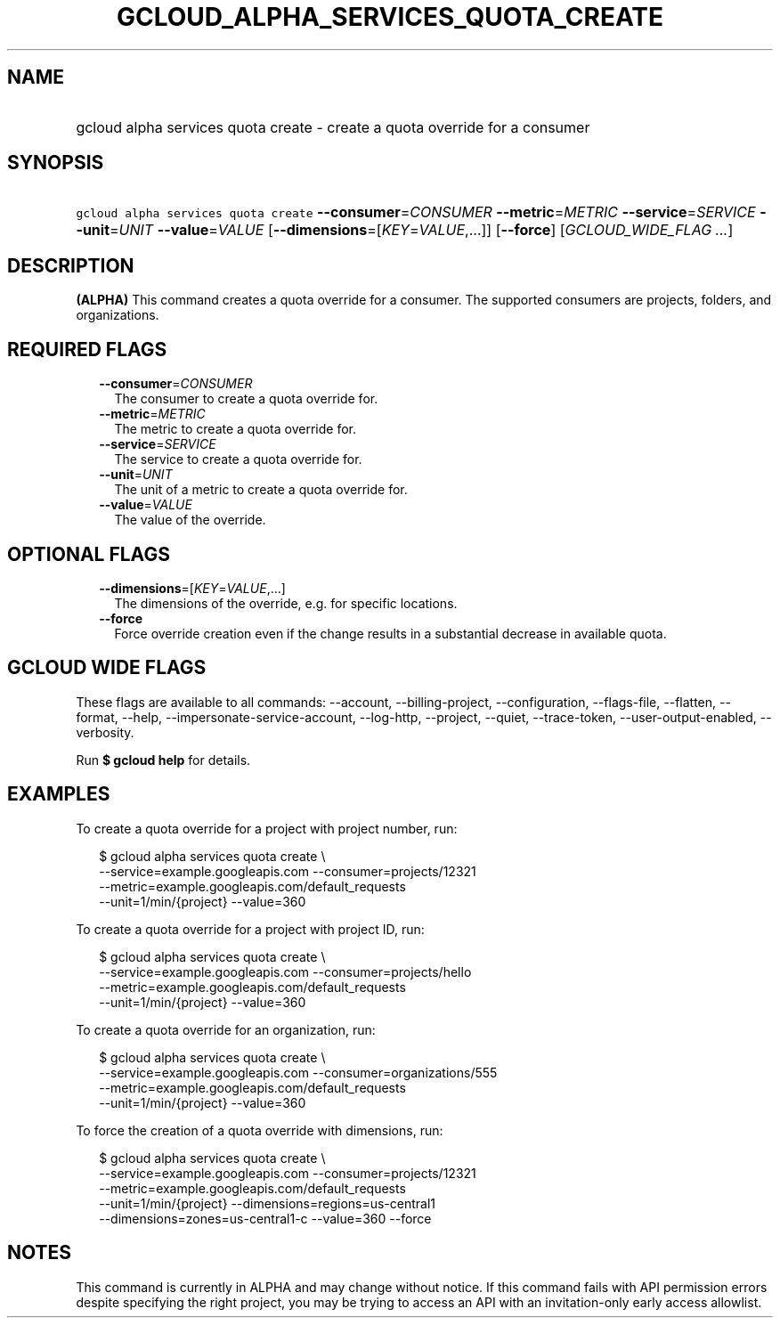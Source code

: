 
.TH "GCLOUD_ALPHA_SERVICES_QUOTA_CREATE" 1



.SH "NAME"
.HP
gcloud alpha services quota create \- create a quota override for a consumer



.SH "SYNOPSIS"
.HP
\f5gcloud alpha services quota create\fR \fB\-\-consumer\fR=\fICONSUMER\fR \fB\-\-metric\fR=\fIMETRIC\fR \fB\-\-service\fR=\fISERVICE\fR \fB\-\-unit\fR=\fIUNIT\fR \fB\-\-value\fR=\fIVALUE\fR [\fB\-\-dimensions\fR=[\fIKEY\fR=\fIVALUE\fR,...]] [\fB\-\-force\fR] [\fIGCLOUD_WIDE_FLAG\ ...\fR]



.SH "DESCRIPTION"

\fB(ALPHA)\fR This command creates a quota override for a consumer. The
supported consumers are projects, folders, and organizations.



.SH "REQUIRED FLAGS"

.RS 2m
.TP 2m
\fB\-\-consumer\fR=\fICONSUMER\fR
The consumer to create a quota override for.

.TP 2m
\fB\-\-metric\fR=\fIMETRIC\fR
The metric to create a quota override for.

.TP 2m
\fB\-\-service\fR=\fISERVICE\fR
The service to create a quota override for.

.TP 2m
\fB\-\-unit\fR=\fIUNIT\fR
The unit of a metric to create a quota override for.

.TP 2m
\fB\-\-value\fR=\fIVALUE\fR
The value of the override.


.RE
.sp

.SH "OPTIONAL FLAGS"

.RS 2m
.TP 2m
\fB\-\-dimensions\fR=[\fIKEY\fR=\fIVALUE\fR,...]
The dimensions of the override, e.g. for specific locations.

.TP 2m
\fB\-\-force\fR
Force override creation even if the change results in a substantial decrease in
available quota.


.RE
.sp

.SH "GCLOUD WIDE FLAGS"

These flags are available to all commands: \-\-account, \-\-billing\-project,
\-\-configuration, \-\-flags\-file, \-\-flatten, \-\-format, \-\-help,
\-\-impersonate\-service\-account, \-\-log\-http, \-\-project, \-\-quiet,
\-\-trace\-token, \-\-user\-output\-enabled, \-\-verbosity.

Run \fB$ gcloud help\fR for details.



.SH "EXAMPLES"

To create a quota override for a project with project number, run:

.RS 2m
$ gcloud alpha services quota create \e
    \-\-service=example.googleapis.com \-\-consumer=projects/12321
    \-\-metric=example.googleapis.com/default_requests
    \-\-unit=1/min/{project} \-\-value=360
.RE

To create a quota override for a project with project ID, run:

.RS 2m
$ gcloud alpha services quota create \e
    \-\-service=example.googleapis.com \-\-consumer=projects/hello
    \-\-metric=example.googleapis.com/default_requests
    \-\-unit=1/min/{project} \-\-value=360
.RE

To create a quota override for an organization, run:

.RS 2m
$ gcloud alpha services quota create \e
    \-\-service=example.googleapis.com \-\-consumer=organizations/555
    \-\-metric=example.googleapis.com/default_requests
    \-\-unit=1/min/{project} \-\-value=360
.RE

To force the creation of a quota override with dimensions, run:

.RS 2m
$ gcloud alpha services quota create \e
    \-\-service=example.googleapis.com \-\-consumer=projects/12321
    \-\-metric=example.googleapis.com/default_requests
    \-\-unit=1/min/{project} \-\-dimensions=regions=us\-central1
    \-\-dimensions=zones=us\-central1\-c \-\-value=360 \-\-force
.RE



.SH "NOTES"

This command is currently in ALPHA and may change without notice. If this
command fails with API permission errors despite specifying the right project,
you may be trying to access an API with an invitation\-only early access
allowlist.

